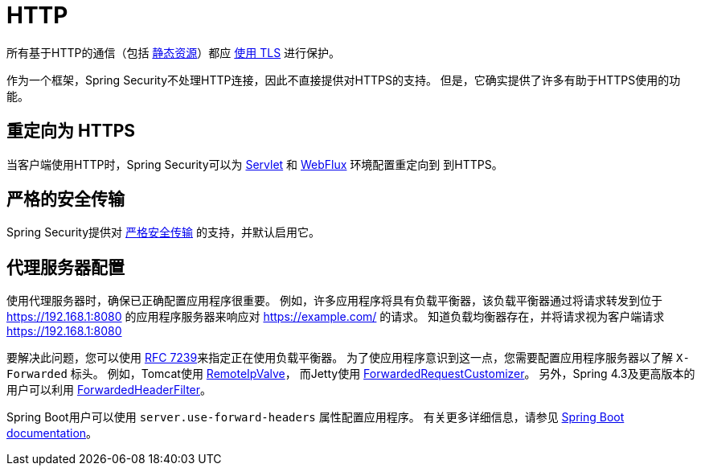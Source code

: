 [[http]]
= HTTP

所有基于HTTP的通信（包括 https://www.troyhunt.com/heres-why-your-static-website-needs-https/[静态资源]）都应 https://cheatsheetseries.owasp.org/cheatsheets/Transport_Layer_Protection_Cheat_Sheet.html[使用 TLS] 进行保护。

作为一个框架，Spring Security不处理HTTP连接，因此不直接提供对HTTPS的支持。 但是，它确实提供了许多有助于HTTPS使用的功能。

[[http-redirect]]
== 重定向为 HTTPS

当客户端使用HTTP时，Spring Security可以为  <<servlet-http-redirect,Servlet>>  和  <<webflux-http-redirect,WebFlux>> 环境配置重定向到   到HTTPS。

[[http-hsts]]
== 严格的安全传输

Spring Security提供对  <<headers-hsts,严格安全传输>>  的支持，并默认启用它。

[[http-proxy-server]]
== 代理服务器配置

使用代理服务器时，确保已正确配置应用程序很重要。 例如，许多应用程序将具有负载平衡器，该负载平衡器通过将请求转发到位于 https://192.168.1:8080 的应用程序服务器来响应对 https://example.com/ 的请求。 知道负载均衡器存在，并将请求视为客户端请求 https://192.168.1:8080

要解决此问题，您可以使用 https://tools.ietf.org/html/rfc7239[RFC 7239]来指定正在使用负载平衡器。 为了使应用程序意识到这一点，您需要配置应用程序服务器以了解 `X-Forwarded` 标头。 例如，Tomcat使用 https://tomcat.apache.org/tomcat-8.0-doc/api/org/apache/catalina/valves/RemoteIpValve.html[RemoteIpValve]，
而Jetty使用 https://download.eclipse.org/jetty/stable-9/apidocs/org/eclipse/jetty/server/ForwardedRequestCustomizer.html[ForwardedRequestCustomizer]。 另外，Spring 4.3及更高版本的用户可以利用 https://github.com/spring-projects/spring-framework/blob/v4.3.3.RELEASE/spring-web/src/main/java/org/springframework/web/filter/ForwardedHeaderFilter.java[ForwardedHeaderFilter]。

Spring Boot用户可以使用 `server.use-forward-headers` 属性配置应用程序。 有关更多详细信息，请参见 https://docs.spring.io/spring-boot/docs/current/reference/htmlsingle/#howto-use-tomcat-behind-a-proxy-server[Spring Boot documentation]。
